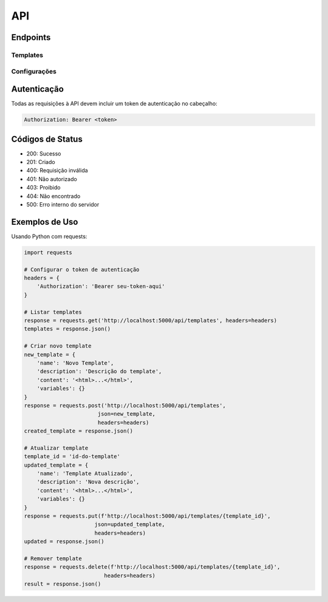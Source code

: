 API
===

Endpoints
--------

Templates
~~~~~~~~

.. http:get:: /api/templates

   Retorna a lista de todos os templates disponíveis.

   **Resposta**

   .. sourcecode:: json

      {
        "templates": [
          {
            "id": "string",
            "name": "string",
            "description": "string",
            "created_at": "string",
            "updated_at": "string"
          }
        ]
      }

.. http:get:: /api/templates/{template_id}

   Retorna os detalhes de um template específico.

   **Parâmetros**

   * template_id (string) - ID do template

   **Resposta**

   .. sourcecode:: json

      {
        "id": "string",
        "name": "string",
        "description": "string",
        "content": "string",
        "variables": {},
        "created_at": "string",
        "updated_at": "string"
      }

.. http:post:: /api/templates

   Cria um novo template.

   **Corpo da Requisição**

   .. sourcecode:: json

      {
        "name": "string",
        "description": "string",
        "content": "string",
        "variables": {}
      }

   **Resposta**

   .. sourcecode:: json

      {
        "id": "string",
        "name": "string",
        "description": "string",
        "content": "string",
        "variables": {},
        "created_at": "string",
        "updated_at": "string"
      }

.. http:put:: /api/templates/{template_id}

   Atualiza um template existente.

   **Parâmetros**

   * template_id (string) - ID do template

   **Corpo da Requisição**

   .. sourcecode:: json

      {
        "name": "string",
        "description": "string",
        "content": "string",
        "variables": {}
      }

   **Resposta**

   .. sourcecode:: json

      {
        "id": "string",
        "name": "string",
        "description": "string",
        "content": "string",
        "variables": {},
        "created_at": "string",
        "updated_at": "string"
      }

.. http:delete:: /api/templates/{template_id}

   Remove um template.

   **Parâmetros**

   * template_id (string) - ID do template

   **Resposta**

   .. sourcecode:: json

      {
        "message": "Template removido com sucesso"
      }

Configurações
~~~~~~~~~~~

.. http:get:: /api/config

   Retorna as configurações atuais do sistema.

   **Resposta**

   .. sourcecode:: json

      {
        "default_template": "string",
        "preview_scale": "number",
        "variables": {}
      }

.. http:put:: /api/config

   Atualiza as configurações do sistema.

   **Corpo da Requisição**

   .. sourcecode:: json

      {
        "default_template": "string",
        "preview_scale": "number",
        "variables": {}
      }

   **Resposta**

   .. sourcecode:: json

      {
        "message": "Configurações atualizadas com sucesso"
      }

Autenticação
----------

Todas as requisições à API devem incluir um token de autenticação no cabeçalho:

.. sourcecode:: http

   Authorization: Bearer <token>

Códigos de Status
--------------

* 200: Sucesso
* 201: Criado
* 400: Requisição inválida
* 401: Não autorizado
* 403: Proibido
* 404: Não encontrado
* 500: Erro interno do servidor

Exemplos de Uso
-------------

Usando Python com requests:

.. sourcecode:: python

   import requests

   # Configurar o token de autenticação
   headers = {
       'Authorization': 'Bearer seu-token-aqui'
   }

   # Listar templates
   response = requests.get('http://localhost:5000/api/templates', headers=headers)
   templates = response.json()

   # Criar novo template
   new_template = {
       'name': 'Novo Template',
       'description': 'Descrição do template',
       'content': '<html>...</html>',
       'variables': {}
   }
   response = requests.post('http://localhost:5000/api/templates',
                          json=new_template,
                          headers=headers)
   created_template = response.json()

   # Atualizar template
   template_id = 'id-do-template'
   updated_template = {
       'name': 'Template Atualizado',
       'description': 'Nova descrição',
       'content': '<html>...</html>',
       'variables': {}
   }
   response = requests.put(f'http://localhost:5000/api/templates/{template_id}',
                         json=updated_template,
                         headers=headers)
   updated = response.json()

   # Remover template
   response = requests.delete(f'http://localhost:5000/api/templates/{template_id}',
                            headers=headers)
   result = response.json()
